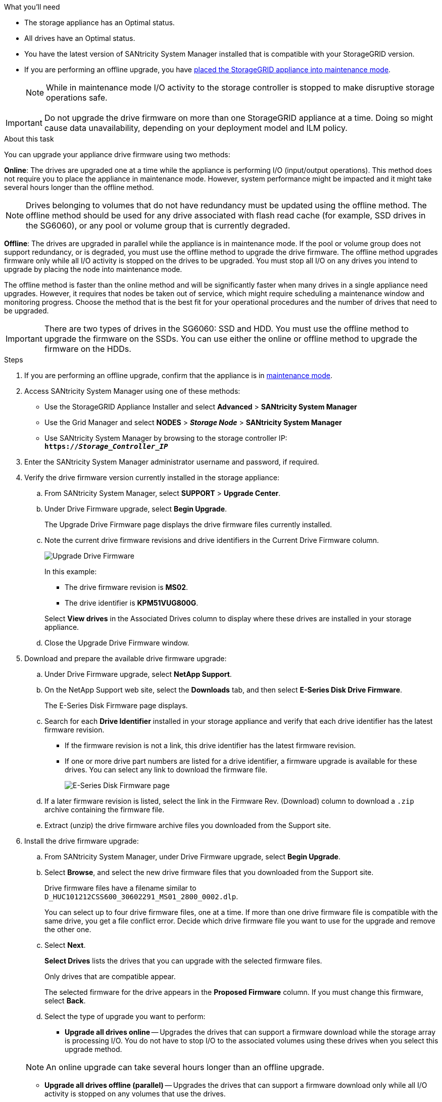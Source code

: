//This include file is used for the SG600 and the SG5700 and all storage appliances after 11.6.
.What you'll need

* The storage appliance has an Optimal status.
* All drives have an Optimal status.
* You have the latest version of SANtricity System Manager installed that is compatible with your StorageGRID version.
* If you are performing an offline upgrade, you have link:../maintain/placing-appliance-into-maintenance-mode.html[placed the StorageGRID appliance into maintenance mode].
+
NOTE: While in maintenance mode I/O activity to the storage controller is stopped to make disruptive storage operations safe.

IMPORTANT: Do not upgrade the drive firmware on more than one StorageGRID appliance at a time. Doing so might cause data unavailability, depending on your deployment model and ILM policy.

.About this task

You can upgrade your appliance drive firmware using two methods: 

*Online*: The drives are upgraded one at a time while the appliance is performing I/O (input/output operations). This method does not require you to place the appliance in maintenance mode. However, system performance might be impacted and it might take several hours longer than the offline method. 

NOTE: Drives belonging to volumes that do not have redundancy must be updated using the offline method. The offline method should be used for any drive associated with flash read cache (for example, SSD drives in the SG6060), or any pool or volume group that is currently degraded. 

*Offline*: 
The drives are upgraded in parallel while the appliance is in maintenance mode. If the pool or volume group does not support redundancy, or is degraded, you must use the offline method to upgrade the drive firmware. The offline method upgrades firmware only while all I/O activity is stopped on the drives to be upgraded. You must stop all I/O on any drives you intend to upgrade by placing the node into maintenance mode.

The offline method is faster than the online method and will be significantly faster when many drives in a single appliance need upgrades. However, it requires that nodes be taken out of service, which might require scheduling a maintenance window and monitoring progress. Choose the method that is the best fit for your operational procedures and the number of drives that need to be upgraded.

IMPORTANT: There are two types of drives in the SG6060: SSD and HDD. You must use the offline method to upgrade the firmware on the SSDs. You can use either the online or offline method to upgrade the firmware on the HDDs.

.Steps

. If you are performing an offline upgrade, confirm that the appliance is in link:../maintain/placing-appliance-into-maintenance-mode.html[maintenance mode].

. Access SANtricity System Manager using one of these methods:
 ** Use the StorageGRID Appliance Installer and select *Advanced* > *SANtricity System Manager*
 ** Use the Grid Manager and select *NODES* > *_Storage Node_* > *SANtricity System Manager* 
 ** Use SANtricity System Manager by browsing to the storage controller IP: +
`*https://_Storage_Controller_IP_*`
. Enter the SANtricity System Manager administrator username and password, if required.
. Verify the drive firmware version currently installed in the storage appliance:
 .. From SANtricity System Manager, select *SUPPORT* > *Upgrade Center*.
 .. Under Drive Firmware upgrade, select *Begin Upgrade*.
+
The Upgrade Drive Firmware page displays the drive firmware files currently installed.

 .. Note the current drive firmware revisions and drive identifiers in the Current Drive Firmware column.
+
image::../media/storagegrid_update_drive_firmware.png[Upgrade Drive Firmware]
+
In this example:

  *** The drive firmware revision is *MS02*.
  *** The drive identifier is *KPM51VUG800G*.

+
Select *View drives* in the Associated Drives column to display where these drives are installed in your storage appliance.

+
 .. Close the Upgrade Drive Firmware window.

. Download and prepare the available drive firmware upgrade:
 .. Under Drive Firmware upgrade, select *NetApp Support*.
 .. On the NetApp Support web site, select the *Downloads* tab, and then select *E-Series Disk Drive Firmware*.
+
The E-Series Disk Firmware page displays.

 .. Search for each *Drive Identifier* installed in your storage appliance and verify that each drive identifier has the latest firmware revision.
  *** If the firmware revision is not a link, this drive identifier has the latest firmware revision.
  *** If one or more drive part numbers are listed for a drive identifier, a firmware upgrade is available for these drives. You can select any link to download the firmware file.
+
image::../media/storagegrid_drive_firmware_download.png[E-Series Disk Firmware page]
 .. If a later firmware revision is listed, select the link in the Firmware Rev. (Download) column to download a `.zip` archive containing the firmware file.
 .. Extract (unzip) the drive firmware archive files you downloaded from the Support site.
. Install the drive firmware upgrade:
 .. From SANtricity System Manager, under Drive Firmware upgrade, select *Begin Upgrade*.
 .. Select *Browse*, and select the new drive firmware files that you downloaded from the Support site.
+
Drive firmware files have a filename similar to +
`D_HUC101212CSS600_30602291_MS01_2800_0002.dlp`.
+
You can select up to four drive firmware files, one at a time. If more than one drive firmware file is compatible with the same drive, you get a file conflict error. Decide which drive firmware file you want to use for the upgrade and remove the other one.

 .. Select *Next*.
+
*Select Drives* lists the drives that you can upgrade with the selected firmware files.
+
Only drives that are compatible appear.
+
The selected firmware for the drive appears in the *Proposed Firmware* column. If you must change this firmware, select *Back*.

 .. Select the type of upgrade you want to perform: 
 * *Upgrade all drives online* — Upgrades the drives that can support a firmware download while the storage array is processing I/O. You do not have to stop I/O to the associated volumes using these drives when you select this upgrade method.  

+
NOTE: An online upgrade can take several hours longer than an offline upgrade.

* *Upgrade all drives offline (parallel)* — Upgrades the drives that can support a firmware download only while all I/O activity is stopped on any volumes that use the drives. 

IMPORTANT: You must place the appliance into maintenance mode before using this method. You should use the *Offline* method to upgrade the drive firmware. 

CAUTION: If you want to use the Offline (parallel) upgrade, do not proceed unless you are certain that the appliance is in maintenance mode. Failure to place the appliance into maintenance mode before initiating an offline drive firmware update might cause data loss. 

[start=5]
 .. In the first column of the table, select the drive or drives you want to upgrade.

+
The best practice is to upgrade all drives of the same model to the same firmware revision.

 .. Select *Start*, and confirm that you want to perform the upgrade.
+
If you need to stop the upgrade, select *Stop*. Any firmware downloads currently in progress complete. Any firmware downloads that have not started are canceled.
+
CAUTION: Stopping the drive firmware upgrade might result in data loss or unavailable drives.

 .. (Optional) To see a list of what was upgraded, select *Save Log*.
+
The log file is saved in the downloads folder for your browser with the name `latest-upgrade-log-timestamp.txt`.
+
If any of the following errors occur during the upgrade procedure, take the appropriate recommended action.

 ** *Failed assigned drives*
+
One reason for the failure might be that the drive does not have the appropriate signature. Make sure that the affected drive is an authorized drive. Contact technical support for more information.
+
When replacing a drive, make sure that the replacement drive has a capacity equal to or greater than the failed drive you are replacing.
+
You can replace the failed drive while the storage array is receiving I/O.

 ** *Check storage array*
  *** Make sure that an IP address has been assigned to each controller.
  *** Make sure that all cables connected to the controller are not damaged.
  *** Make sure that all cables are tightly connected.
 ** *Integrated hot spare drives*
+
This error condition must be corrected before you can upgrade the firmware.

 ** *Incomplete volume groups*
+
If one or more volume groups or disk pools are incomplete, you must correct this error condition before you can upgrade the firmware.

 ** *Exclusive operations (other than background media/parity scan) currently running on any volume groups*
+
If one or more exclusive operations are in progress, the operations must complete before the firmware can be upgraded. Use System Manager to monitor the progress of the operations.

 ** *Missing volumes*
+
You must correct the missing volume condition before the firmware can be upgraded.

 ** *Either controller in a state other than Optimal*
+
One of the storage array controllers needs attention. This condition must be corrected before the firmware can be upgraded.

 ** *Mismatched Storage Partition information between Controller Object Graphs*
+
An error occurred while validating the data on the controllers. Contact technical support to resolve this issue.

 ** *SPM Verify Database Controller check fails*
+
A storage partitions mapping database error occurred on a controller. Contact technical support to resolve this issue.

 ** *Configuration Database Validation (If supported by the storage array's controller version)*
+
A configuration database error occurred on a controller. Contact technical support to resolve this issue.

 ** *MEL Related Checks*
+
Contact technical support to resolve this issue.

 ** *More than 10 DDE Informational or Critical MEL events were reported in the last 7 days*
+
Contact technical support to resolve this issue.

 ** *More than 2 Page 2C Critical MEL Events were reported in the last 7 days*
+
Contact technical support to resolve this issue.

 ** *More than 2 Degraded Drive Channel Critical MEL events were reported in the last 7 days*
+
Contact technical support to resolve this issue.

 ** *More than 4 critical MEL entries in the last 7 days*
+
Contact technical support to resolve this issue.

.. If you were using the *Offline* upgrade and this procedure completed successfully, perform any additional maintenance procedures while the node is in maintenance mode. When you are done, or if you experienced any failures and want to start over, go to the StorageGRID Appliance Installer and select *Advanced* > *Reboot Controller*. Then select one of these options:

+
* Select *Reboot into StorageGRID*.
+
* Select *Reboot into Maintenance Mode* to reboot the controller and keep the node in maintenance mode. Select this option if there were any failures during the procedure and you want to start over. After the node finishes rebooting into maintenance mode, restart from the appropriate step in the procedure that failed.

+
It can take up to 20 minutes for the appliance to reboot and rejoin the grid. To confirm that the reboot is complete and that the node has rejoined the grid, go back to the Grid Manager. The Nodes page should display a normal status (no icons to the left of the node name) for the appliance node, indicating that no alerts are active and the node is connected to the grid.

+
image::../media/node_rejoin_grid_confirmation.png[Appliance node rejoined grid]

